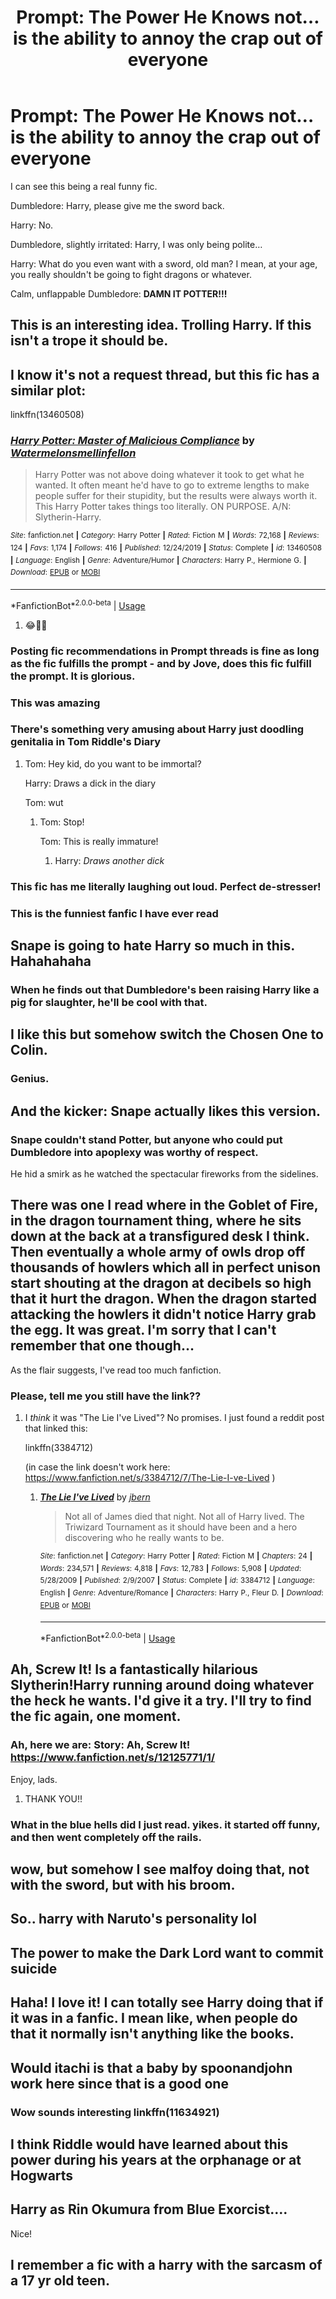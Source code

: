 #+TITLE: Prompt: The Power He Knows not... is the ability to annoy the crap out of everyone

* Prompt: The Power He Knows not... is the ability to annoy the crap out of everyone
:PROPERTIES:
:Author: KevMan18
:Score: 318
:DateUnix: 1590675062.0
:DateShort: 2020-May-28
:FlairText: Prompt
:END:
I can see this being a real funny fic.

Dumbledore: Harry, please give me the sword back.

Harry: No.

Dumbledore, slightly irritated: Harry, I was only being polite...

Harry: What do you even want with a sword, old man? I mean, at your age, you really shouldn't be going to fight dragons or whatever.

Calm, unflappable Dumbledore: *DAMN IT POTTER!!!*


** This is an interesting idea. Trolling Harry. If this isn't a trope it should be.
:PROPERTIES:
:Author: LSMediator
:Score: 93
:DateUnix: 1590683464.0
:DateShort: 2020-May-28
:END:


** I know it's not a request thread, but this fic has a similar plot:

linkffn(13460508)
:PROPERTIES:
:Author: u-useless
:Score: 52
:DateUnix: 1590691046.0
:DateShort: 2020-May-28
:END:

*** [[https://www.fanfiction.net/s/13460508/1/][*/Harry Potter: Master of Malicious Compliance/*]] by [[https://www.fanfiction.net/u/3996465/Watermelonsmellinfellon][/Watermelonsmellinfellon/]]

#+begin_quote
  Harry Potter was not above doing whatever it took to get what he wanted. It often meant he'd have to go to extreme lengths to make people suffer for their stupidity, but the results were always worth it. This Harry Potter takes things too literally. ON PURPOSE. A/N: Slytherin-Harry.
#+end_quote

^{/Site/:} ^{fanfiction.net} ^{*|*} ^{/Category/:} ^{Harry} ^{Potter} ^{*|*} ^{/Rated/:} ^{Fiction} ^{M} ^{*|*} ^{/Words/:} ^{72,168} ^{*|*} ^{/Reviews/:} ^{124} ^{*|*} ^{/Favs/:} ^{1,174} ^{*|*} ^{/Follows/:} ^{416} ^{*|*} ^{/Published/:} ^{12/24/2019} ^{*|*} ^{/Status/:} ^{Complete} ^{*|*} ^{/id/:} ^{13460508} ^{*|*} ^{/Language/:} ^{English} ^{*|*} ^{/Genre/:} ^{Adventure/Humor} ^{*|*} ^{/Characters/:} ^{Harry} ^{P.,} ^{Hermione} ^{G.} ^{*|*} ^{/Download/:} ^{[[http://www.ff2ebook.com/old/ffn-bot/index.php?id=13460508&source=ff&filetype=epub][EPUB]]} ^{or} ^{[[http://www.ff2ebook.com/old/ffn-bot/index.php?id=13460508&source=ff&filetype=mobi][MOBI]]}

--------------

*FanfictionBot*^{2.0.0-beta} | [[https://github.com/tusing/reddit-ffn-bot/wiki/Usage][Usage]]
:PROPERTIES:
:Author: FanfictionBot
:Score: 38
:DateUnix: 1590691059.0
:DateShort: 2020-May-28
:END:

**** 😂👌🏽
:PROPERTIES:
:Author: thebluedentist0
:Score: 3
:DateUnix: 1590816342.0
:DateShort: 2020-May-30
:END:


*** Posting fic recommendations in Prompt threads is fine as long as the fic fulfills the prompt - and by Jove, does this fic fulfill the prompt. It is glorious.
:PROPERTIES:
:Author: PsiGuy60
:Score: 26
:DateUnix: 1590704609.0
:DateShort: 2020-May-29
:END:


*** This was amazing
:PROPERTIES:
:Author: CallMeSundown84
:Score: 9
:DateUnix: 1590707761.0
:DateShort: 2020-May-29
:END:


*** There's something very amusing about Harry just doodling genitalia in Tom Riddle's Diary
:PROPERTIES:
:Author: Vercalos
:Score: 9
:DateUnix: 1590748741.0
:DateShort: 2020-May-29
:END:

**** Tom: Hey kid, do you want to be immortal?

Harry: Draws a dick in the diary

Tom: wut
:PROPERTIES:
:Author: Iamnotabot3
:Score: 9
:DateUnix: 1590756410.0
:DateShort: 2020-May-29
:END:

***** Tom: Stop!

Tom: This is really immature!
:PROPERTIES:
:Author: Vercalos
:Score: 5
:DateUnix: 1590756972.0
:DateShort: 2020-May-29
:END:

****** Harry: /Draws another dick/
:PROPERTIES:
:Author: Iamnotabot3
:Score: 8
:DateUnix: 1590759426.0
:DateShort: 2020-May-29
:END:


*** This fic has me literally laughing out loud. Perfect de-stresser!
:PROPERTIES:
:Author: silverminnow
:Score: 4
:DateUnix: 1590729751.0
:DateShort: 2020-May-29
:END:


*** This is the funniest fanfic I have ever read
:PROPERTIES:
:Author: DoctorDonnaInTardis
:Score: 2
:DateUnix: 1596432394.0
:DateShort: 2020-Aug-03
:END:


** Snape is going to hate Harry so much in this. Hahahahaha
:PROPERTIES:
:Author: Zhalia_Riddle
:Score: 23
:DateUnix: 1590696944.0
:DateShort: 2020-May-29
:END:

*** When he finds out that Dumbledore's been raising Harry like a pig for slaughter, he'll be cool with that.
:PROPERTIES:
:Author: MTheLoud
:Score: 17
:DateUnix: 1590711754.0
:DateShort: 2020-May-29
:END:


** I like this but somehow switch the Chosen One to Colin.
:PROPERTIES:
:Author: lucyroesslers
:Score: 22
:DateUnix: 1590690614.0
:DateShort: 2020-May-28
:END:

*** Genius.
:PROPERTIES:
:Author: weedvegan
:Score: 6
:DateUnix: 1590700990.0
:DateShort: 2020-May-29
:END:


** And the kicker: Snape actually likes this version.
:PROPERTIES:
:Author: ZenithCrests
:Score: 14
:DateUnix: 1590720476.0
:DateShort: 2020-May-29
:END:

*** Snape couldn't stand Potter, but anyone who could put Dumbledore into apoplexy was worthy of respect.

He hid a smirk as he watched the spectacular fireworks from the sidelines.
:PROPERTIES:
:Author: Vercalos
:Score: 17
:DateUnix: 1590742778.0
:DateShort: 2020-May-29
:END:


** There was one I read where in the Goblet of Fire, in the dragon tournament thing, where he sits down at the back at a transfigured desk I think. Then eventually a whole army of owls drop off thousands of howlers which all in perfect unison start shouting at the dragon at decibels so high that it hurt the dragon. When the dragon started attacking the howlers it didn't notice Harry grab the egg. It was great. I'm sorry that I can't remember that one though...

As the flair suggests, I've read too much fanfiction.
:PROPERTIES:
:Author: ZenithCrests
:Score: 14
:DateUnix: 1590720779.0
:DateShort: 2020-May-29
:END:

*** Please, tell me you still have the link??
:PROPERTIES:
:Author: SedTempusFugit
:Score: 2
:DateUnix: 1590721524.0
:DateShort: 2020-May-29
:END:

**** I /think/ it was "The Lie I've Lived"? No promises. I just found a reddit post that linked this:

linkffn(3384712)

(in case the link doesn't work here: [[https://www.fanfiction.net/s/3384712/7/The-Lie-I-ve-Lived]] )
:PROPERTIES:
:Author: ZenithCrests
:Score: 1
:DateUnix: 1590747194.0
:DateShort: 2020-May-29
:END:

***** [[https://www.fanfiction.net/s/3384712/1/][*/The Lie I've Lived/*]] by [[https://www.fanfiction.net/u/940359/jbern][/jbern/]]

#+begin_quote
  Not all of James died that night. Not all of Harry lived. The Triwizard Tournament as it should have been and a hero discovering who he really wants to be.
#+end_quote

^{/Site/:} ^{fanfiction.net} ^{*|*} ^{/Category/:} ^{Harry} ^{Potter} ^{*|*} ^{/Rated/:} ^{Fiction} ^{M} ^{*|*} ^{/Chapters/:} ^{24} ^{*|*} ^{/Words/:} ^{234,571} ^{*|*} ^{/Reviews/:} ^{4,818} ^{*|*} ^{/Favs/:} ^{12,783} ^{*|*} ^{/Follows/:} ^{5,908} ^{*|*} ^{/Updated/:} ^{5/28/2009} ^{*|*} ^{/Published/:} ^{2/9/2007} ^{*|*} ^{/Status/:} ^{Complete} ^{*|*} ^{/id/:} ^{3384712} ^{*|*} ^{/Language/:} ^{English} ^{*|*} ^{/Genre/:} ^{Adventure/Romance} ^{*|*} ^{/Characters/:} ^{Harry} ^{P.,} ^{Fleur} ^{D.} ^{*|*} ^{/Download/:} ^{[[http://www.ff2ebook.com/old/ffn-bot/index.php?id=3384712&source=ff&filetype=epub][EPUB]]} ^{or} ^{[[http://www.ff2ebook.com/old/ffn-bot/index.php?id=3384712&source=ff&filetype=mobi][MOBI]]}

--------------

*FanfictionBot*^{2.0.0-beta} | [[https://github.com/tusing/reddit-ffn-bot/wiki/Usage][Usage]]
:PROPERTIES:
:Author: FanfictionBot
:Score: 1
:DateUnix: 1590747205.0
:DateShort: 2020-May-29
:END:


** Ah, Screw It! Is a fantastically hilarious Slytherin!Harry running around doing whatever the heck he wants. I'd give it a try. I'll try to find the fic again, one moment.
:PROPERTIES:
:Author: SlimSleepyDan
:Score: 16
:DateUnix: 1590693934.0
:DateShort: 2020-May-28
:END:

*** Ah, here we are: Story: Ah, Screw It! [[https://www.fanfiction.net/s/12125771/1/]]

Enjoy, lads.
:PROPERTIES:
:Author: SlimSleepyDan
:Score: 12
:DateUnix: 1590693998.0
:DateShort: 2020-May-28
:END:

**** THANK YOU!!
:PROPERTIES:
:Author: SedTempusFugit
:Score: 2
:DateUnix: 1590721321.0
:DateShort: 2020-May-29
:END:


*** What in the blue hells did I just read. yikes. it started off funny, and then went completely off the rails.
:PROPERTIES:
:Author: dsarma
:Score: 5
:DateUnix: 1590854473.0
:DateShort: 2020-May-30
:END:


** wow, but somehow I see malfoy doing that, not with the sword, but with his broom.
:PROPERTIES:
:Author: ginevralunahermione
:Score: 5
:DateUnix: 1590695330.0
:DateShort: 2020-May-29
:END:


** So.. harry with Naruto's personality lol
:PROPERTIES:
:Author: tsukuyogintoki
:Score: 5
:DateUnix: 1590717223.0
:DateShort: 2020-May-29
:END:


** The power to make the Dark Lord want to commit suicide
:PROPERTIES:
:Author: TheDarkShepard
:Score: 4
:DateUnix: 1590718607.0
:DateShort: 2020-May-29
:END:


** Haha! I love it! I can totally see Harry doing that if it was in a fanfic. I mean like, when people do that it normally isn't anything like the books.
:PROPERTIES:
:Author: Winterfox0803
:Score: 4
:DateUnix: 1590691156.0
:DateShort: 2020-May-28
:END:


** Would itachi is that a baby by spoonandjohn work here since that is a good one
:PROPERTIES:
:Author: Darth-Hugster
:Score: 3
:DateUnix: 1590708096.0
:DateShort: 2020-May-29
:END:

*** Wow sounds interesting linkffn(11634921)
:PROPERTIES:
:Author: MoDthestralHostler
:Score: 1
:DateUnix: 1590858974.0
:DateShort: 2020-May-30
:END:


** I think Riddle would have learned about this power during his years at the orphanage or at Hogwarts
:PROPERTIES:
:Author: Tsorovar
:Score: 2
:DateUnix: 1590735007.0
:DateShort: 2020-May-29
:END:


** Harry as Rin Okumura from Blue Exorcist....

Nice!
:PROPERTIES:
:Author: CinnamonGhoulRL
:Score: 1
:DateUnix: 1590741605.0
:DateShort: 2020-May-29
:END:


** I remember a fic with a harry with the sarcasm of a 17 yr old teen.
:PROPERTIES:
:Author: -Umbrella
:Score: 1
:DateUnix: 1590783360.0
:DateShort: 2020-May-30
:END:
